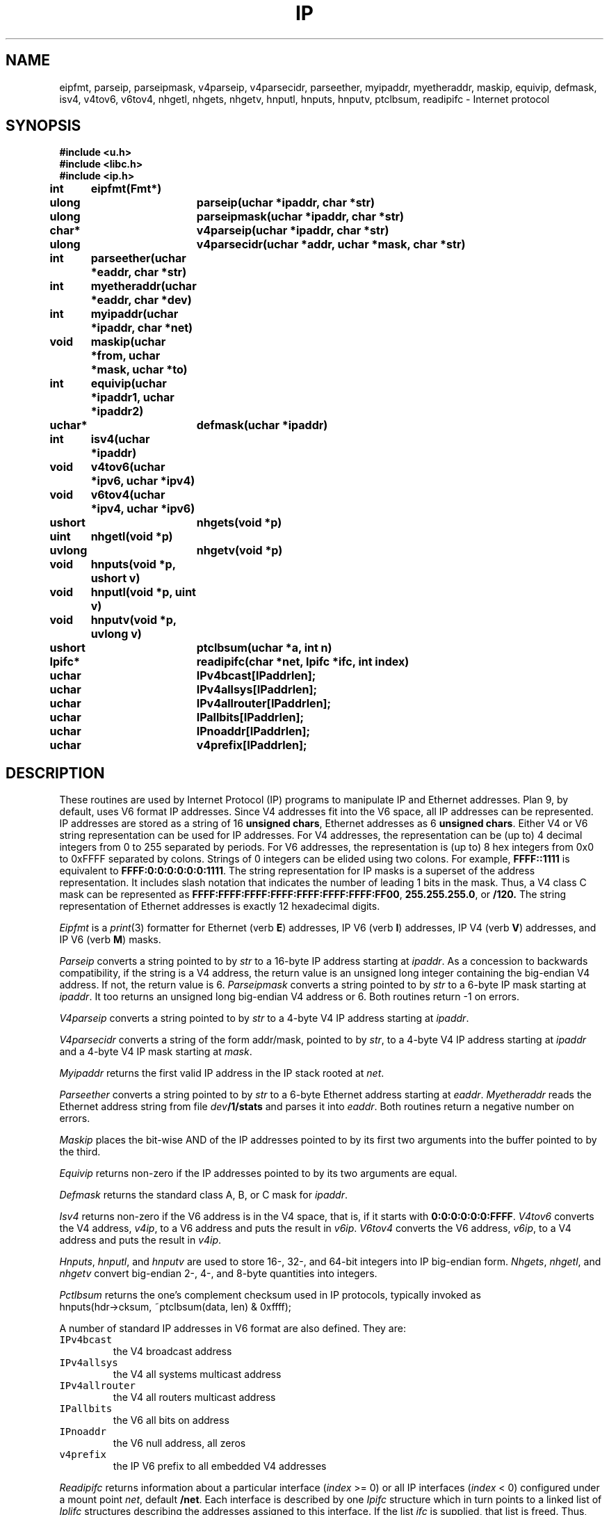 .TH IP 3
.SH NAME
eipfmt, parseip, parseipmask, v4parseip, v4parsecidr, parseether, myipaddr, myetheraddr, maskip, equivip, defmask, isv4, v4tov6, v6tov4, nhgetl, nhgets, nhgetv, hnputl, hnputs, hnputv, ptclbsum, readipifc \- Internet protocol
.SH SYNOPSIS
.B #include <u.h>
.br
.B #include <libc.h>
.br
.B #include <ip.h>
.PP
.B
int	eipfmt(Fmt*)
.PP
.B
ulong	parseip(uchar *ipaddr, char *str)
.PP
.B
ulong	parseipmask(uchar *ipaddr, char *str)
.PP
.B
char*	v4parseip(uchar *ipaddr, char *str)
.PP
.B
ulong	v4parsecidr(uchar *addr, uchar *mask, char *str)
.PP
.B
int	parseether(uchar *eaddr, char *str)
.PP
.B
int	myetheraddr(uchar *eaddr, char *dev)
.PP
.B
int	myipaddr(uchar *ipaddr, char *net)
.PP
.B
void	maskip(uchar *from, uchar *mask, uchar *to)
.PP
.B
int	equivip(uchar *ipaddr1, uchar *ipaddr2)
.PP
.B
uchar*	defmask(uchar *ipaddr)
.PP
.B
int	isv4(uchar *ipaddr)
.PP
.B
void	v4tov6(uchar *ipv6, uchar *ipv4)
.PP
.B
void	v6tov4(uchar *ipv4, uchar *ipv6)
.PP
.B
ushort	nhgets(void *p)
.PP
.B
uint	nhgetl(void *p)
.PP
.B
uvlong	nhgetv(void *p)
.PP
.B
void	hnputs(void *p, ushort v)
.PP
.B
void	hnputl(void *p, uint v)
.PP
.B
void	hnputv(void *p, uvlong v)
.PP
.B
ushort	ptclbsum(uchar *a, int n)
.PP
.B
Ipifc*	readipifc(char *net, Ipifc *ifc, int index)
.PP
.B
uchar	IPv4bcast[IPaddrlen];
.PP
.B
uchar	IPv4allsys[IPaddrlen];
.PP
.B
uchar	IPv4allrouter[IPaddrlen];
.PP
.B
uchar	IPallbits[IPaddrlen];
.PP
.B
uchar	IPnoaddr[IPaddrlen];
.PP
.B
uchar	v4prefix[IPaddrlen];
.SH DESCRIPTION
These routines are used by Internet Protocol (IP) programs to
manipulate IP and Ethernet addresses.
Plan 9, by default, uses V6 format IP addresses.  Since V4
addresses fit into the V6 space, all IP addresses can be represented.
IP addresses are stored as a string of 16
.B unsigned
.BR chars ,
Ethernet
addresses as 6
.B unsigned
.BR chars .
Either V4 or V6 string representation can be used for IP addresses.
For V4 addresses, the representation can be (up to) 4 decimal
integers from 0 to 255 separated by periods.
For V6 addresses, the representation is (up to) 8 hex integers
from 0x0 to 0xFFFF separated by colons.
Strings of 0 integers can be elided using two colons.
For example,
.B FFFF::1111
is equivalent to
.BR FFFF:0:0:0:0:0:0:1111 .
The string representation for IP masks is a superset of the
address representation.  It includes slash notation that indicates
the number of leading 1 bits in the mask.  Thus, a
V4 class C mask can be represented as
.BR FFFF:FFFF:FFFF:FFFF:FFFF:FFFF:FFFF:FF00 ,
.BR 255.255.255.0 ,
or
.BR /120.
The string representation of Ethernet addresses is exactly
12 hexadecimal digits.
.PP
.I Eipfmt
is a
.IR print (3)
formatter for Ethernet (verb
.BR E )
addresses,
IP V6 (verb
.BR I )
addresses,
IP V4 (verb
.BR V )
addresses,
and IP V6 (verb
.BR M )
masks.
.PP
.I Parseip
converts a string pointed to by
.I str
to a 16-byte IP address starting at
.IR ipaddr .
As a concession to backwards compatibility,
if the string is a V4 address, the return value
is an unsigned long integer containing the big-endian V4 address.
If not, the return value is 6.
.I Parseipmask
converts a string pointed to by
.I str
to a 6-byte IP mask starting at
.IR ipaddr .
It too returns an unsigned long big-endian V4 address or 6.
Both routines return -1 on errors.
.PP
.I V4parseip
converts a string pointed to by
.I str
to a 4-byte V4 IP address starting at
.IR ipaddr .
.PP
.I V4parsecidr
converts a string of the form
addr/mask, pointed to by
.IR str ,
to a 4-byte V4 IP address starting at
.I ipaddr
and a 4-byte V4 IP mask starting at
.IR mask .
.PP
.I Myipaddr
returns the first valid IP address in
the IP stack rooted at
.IR net .
.PP
.I Parseether
converts a string pointed to by
.I str
to a 6-byte Ethernet address starting at
.IR eaddr .
.I Myetheraddr
reads the Ethernet address string from file
.IB dev /1/stats
and parses it into
.IR eaddr .
Both routines return a negative number on errors.
.PP
.I Maskip
places the bit-wise AND of the IP addresses pointed
to by its first two arguments into the buffer pointed
to by the third.
.PP
.I Equivip
returns non-zero if the IP addresses pointed to by its two
arguments are equal.
.PP
.I Defmask
returns the standard class A, B, or C mask for
.IR ipaddr .
.PP
.I Isv4
returns non-zero if the V6 address is in the V4 space, that is,
if it starts with
.BR 0:0:0:0:0:0:FFFF .
.I V4tov6
converts the V4 address,
.IR v4ip ,
to a V6 address and puts the result in
.IR v6ip .
.I V6tov4
converts the V6 address,
.IR v6ip ,
to a V4 address and puts the result in
.IR v4ip .
.PP
.IR Hnputs ,
.IR hnputl ,
and
.I hnputv
are used to store 16-, 32-, and 64-bit integers into IP big-endian form.
.IR Nhgets ,
.IR nhgetl ,
and
.I nhgetv
convert big-endian 2-, 4-, and 8-byte quantities into integers.
.PP
.I Pctlbsum
returns the one's complement checksum used in IP protocols, typically invoked as
.EX
hnputs(hdr->cksum, ~ptclbsum(data, len) & 0xffff);
.EE
.PP
A number of standard IP addresses in V6 format are also defined.  They
are:
.IP \f5IPv4bcast
the V4 broadcast address
.IP \f5IPv4allsys
the V4 all systems multicast address
.IP \f5IPv4allrouter
the V4 all routers multicast address
.IP \f5IPallbits
the V6 all bits on address
.IP \f5IPnoaddr
the V6 null address, all zeros
.IP \f5v4prefix
the IP V6 prefix to all embedded V4 addresses
.PP
.I Readipifc
returns information about
a particular interface  (\fIindex\fP >= 0)
or all IP interfaces (\fIindex\fP < 0)
configured under a
mount point
.IR net ,
default
.BR /net .
Each interface is described by one
.I Ipifc
structure which in turn points to a linked list of
.IR Iplifc
structures describing the addresses assigned
to this interface.
If the list
.IR ifc
is supplied,
that list is freed.
Thus, subsequent calls can be used
to free the list returned by the previous call.
.I Ipifc
is:
.PP
.EX
typedef struct Ipifc
{
	Ipifc	*next;
	Iplifc	*lifc;		/* local addressses */

	/* per ip interface */
	int	index;		/* number of interface in ipifc dir */
	char	dev[64];	/* associated physical device */
 	int	mtu;		/* max transfer unit */

	long	validlt;	/* valid life time */
 	long	preflt;		/* preferred life time */
	uchar	sendra6;	/* on == send router adv */
	uchar	recvra6;	/* on == rcv router adv */

	ulong	pktin;		/* packets read */
	ulong	pktout;		/* packets written */
	ulong	errin;		/* read errors */
	ulong	errout;		/* write errors */
	Ipv6rp	rp;		/* route advertisement params */
} Ipifc;
.EE
.PP
.I Iplifc
is:
.PP
.EX
struct Iplifc
{
	Iplifc	*next;

	uchar	ip[IPaddrlen];
	uchar	mask[IPaddrlen];
	uchar	net[IPaddrlen];		/* ip & mask */
	ulong	preflt;			/* preferred lifetime */
	ulong	validlt;		/* valid lifetime */
};
.EE
.PP
.I Ipv6rp
is:
struct Ipv6rp
{
	int	mflag;
	int	oflag;
	int 	maxraint;	/* max route adv interval */
	int	minraint;	/* min route adv interval */
	int	linkmtu;
	int	reachtime;
	int	rxmitra;
	int	ttl;
	int	routerlt;	
};
.PP
.I Dev
contains the first 64 bytes of the device configured with this
interface.
.I Net
is
.IB ip & mask
if the network is multipoint or
the remote address if the network is
point to point.
.SH SOURCE
.B \*9/src/libip
.SH SEE ALSO
.IR print (3)
